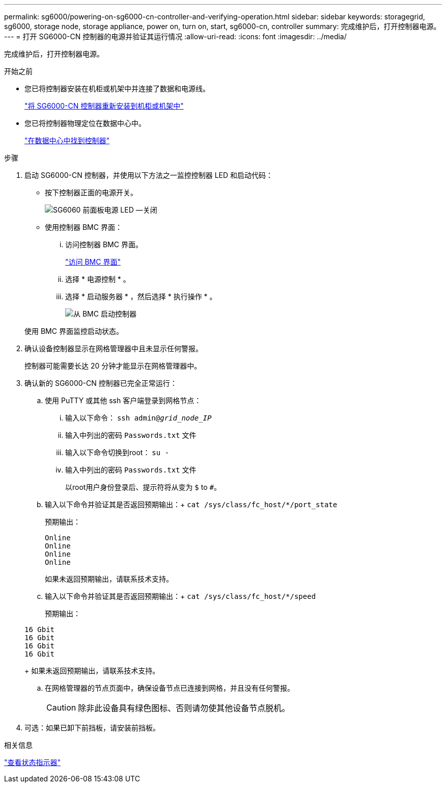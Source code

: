 ---
permalink: sg6000/powering-on-sg6000-cn-controller-and-verifying-operation.html 
sidebar: sidebar 
keywords: storagegrid, sg6000, storage node, storage appliance, power on, turn on, start, sg6000-cn, controller 
summary: 完成维护后，打开控制器电源。 
---
= 打开 SG6000-CN 控制器的电源并验证其运行情况
:allow-uri-read: 
:icons: font
:imagesdir: ../media/


[role="lead"]
完成维护后，打开控制器电源。

.开始之前
* 您已将控制器安装在机柜或机架中并连接了数据和电源线。
+
link:reinstalling-sg6000-cn-controller-into-cabinet-or-rack.html["将 SG6000-CN 控制器重新安装到机柜或机架中"]

* 您已将控制器物理定位在数据中心中。
+
link:locating-controller-in-data-center.html["在数据中心中找到控制器"]



.步骤
. 启动 SG6000-CN 控制器，并使用以下方法之一监控控制器 LED 和启动代码：
+
** 按下控制器正面的电源开关。
+
image::../media/sg6060_front_panel_power_led_off.jpg[SG6060 前面板电源 LED —关闭]

** 使用控制器 BMC 界面：
+
... 访问控制器 BMC 界面。
+
link:../installconfig/accessing-bmc-interface.html["访问 BMC 界面"]

... 选择 * 电源控制 * 。
... 选择 * 启动服务器 * ，然后选择 * 执行操作 * 。
+
image::../media/sg6060_power_on_from_bmc.png[从 BMC 启动控制器]

+
使用 BMC 界面监控启动状态。





. 确认设备控制器显示在网格管理器中且未显示任何警报。
+
控制器可能需要长达 20 分钟才能显示在网格管理器中。

. 确认新的 SG6000-CN 控制器已完全正常运行：
+
.. 使用 PuTTY 或其他 ssh 客户端登录到网格节点：
+
... 输入以下命令： `ssh admin@_grid_node_IP_`
... 输入中列出的密码 `Passwords.txt` 文件
... 输入以下命令切换到root： `su -`
... 输入中列出的密码 `Passwords.txt` 文件
+
以root用户身份登录后、提示符将从变为 `$` to `#`。



.. 输入以下命令并验证其是否返回预期输出：+
`cat /sys/class/fc_host/*/port_state`
+
预期输出：

+
[listing]
----
Online
Online
Online
Online
----
+
如果未返回预期输出，请联系技术支持。

.. 输入以下命令并验证其是否返回预期输出：+
`cat /sys/class/fc_host/*/speed`
+
预期输出：

+
[listing]
----
16 Gbit
16 Gbit
16 Gbit
16 Gbit
----
+
如果未返回预期输出，请联系技术支持。

.. 在网格管理器的节点页面中，确保设备节点已连接到网格，并且没有任何警报。
+

CAUTION: 除非此设备具有绿色图标、否则请勿使其他设备节点脱机。



. 可选：如果已卸下前挡板，请安装前挡板。


.相关信息
link:../installconfig/viewing-status-indicators.html["查看状态指示器"]
